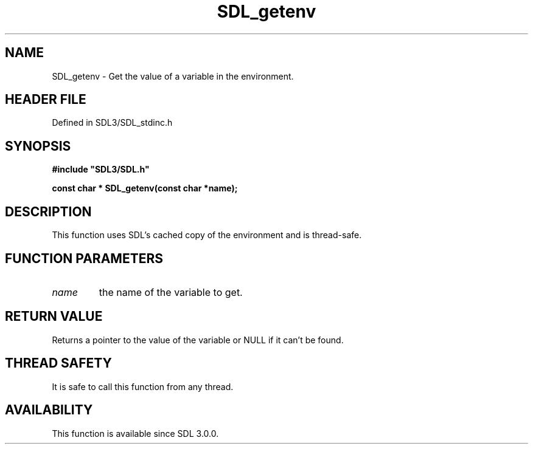 .\" This manpage content is licensed under Creative Commons
.\"  Attribution 4.0 International (CC BY 4.0)
.\"   https://creativecommons.org/licenses/by/4.0/
.\" This manpage was generated from SDL's wiki page for SDL_getenv:
.\"   https://wiki.libsdl.org/SDL_getenv
.\" Generated with SDL/build-scripts/wikiheaders.pl
.\"  revision SDL-preview-3.1.3
.\" Please report issues in this manpage's content at:
.\"   https://github.com/libsdl-org/sdlwiki/issues/new
.\" Please report issues in the generation of this manpage from the wiki at:
.\"   https://github.com/libsdl-org/SDL/issues/new?title=Misgenerated%20manpage%20for%20SDL_getenv
.\" SDL can be found at https://libsdl.org/
.de URL
\$2 \(laURL: \$1 \(ra\$3
..
.if \n[.g] .mso www.tmac
.TH SDL_getenv 3 "SDL 3.1.3" "Simple Directmedia Layer" "SDL3 FUNCTIONS"
.SH NAME
SDL_getenv \- Get the value of a variable in the environment\[char46]
.SH HEADER FILE
Defined in SDL3/SDL_stdinc\[char46]h

.SH SYNOPSIS
.nf
.B #include \(dqSDL3/SDL.h\(dq
.PP
.BI "const char * SDL_getenv(const char *name);
.fi
.SH DESCRIPTION
This function uses SDL's cached copy of the environment and is thread-safe\[char46]

.SH FUNCTION PARAMETERS
.TP
.I name
the name of the variable to get\[char46]
.SH RETURN VALUE
Returns a pointer to the value of the variable or NULL if it
can't be found\[char46]

.SH THREAD SAFETY
It is safe to call this function from any thread\[char46]

.SH AVAILABILITY
This function is available since SDL 3\[char46]0\[char46]0\[char46]


